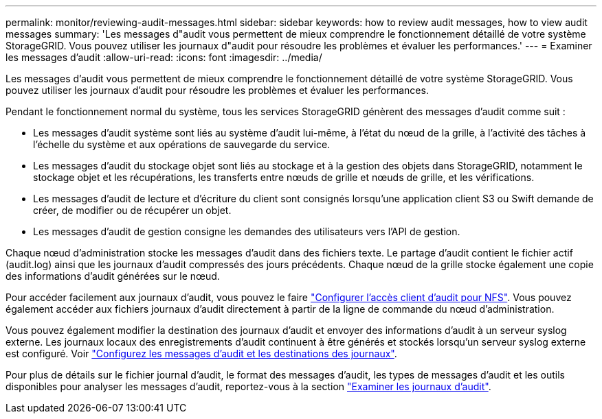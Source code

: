---
permalink: monitor/reviewing-audit-messages.html 
sidebar: sidebar 
keywords: how to review audit messages, how to view audit messages 
summary: 'Les messages d"audit vous permettent de mieux comprendre le fonctionnement détaillé de votre système StorageGRID. Vous pouvez utiliser les journaux d"audit pour résoudre les problèmes et évaluer les performances.' 
---
= Examiner les messages d'audit
:allow-uri-read: 
:icons: font
:imagesdir: ../media/


[role="lead"]
Les messages d'audit vous permettent de mieux comprendre le fonctionnement détaillé de votre système StorageGRID. Vous pouvez utiliser les journaux d'audit pour résoudre les problèmes et évaluer les performances.

Pendant le fonctionnement normal du système, tous les services StorageGRID génèrent des messages d'audit comme suit :

* Les messages d'audit système sont liés au système d'audit lui-même, à l'état du nœud de la grille, à l'activité des tâches à l'échelle du système et aux opérations de sauvegarde du service.
* Les messages d'audit du stockage objet sont liés au stockage et à la gestion des objets dans StorageGRID, notamment le stockage objet et les récupérations, les transferts entre nœuds de grille et nœuds de grille, et les vérifications.
* Les messages d'audit de lecture et d'écriture du client sont consignés lorsqu'une application client S3 ou Swift demande de créer, de modifier ou de récupérer un objet.
* Les messages d'audit de gestion consigne les demandes des utilisateurs vers l'API de gestion.


Chaque nœud d'administration stocke les messages d'audit dans des fichiers texte. Le partage d'audit contient le fichier actif (audit.log) ainsi que les journaux d'audit compressés des jours précédents. Chaque nœud de la grille stocke également une copie des informations d'audit générées sur le nœud.

Pour accéder facilement aux journaux d'audit, vous pouvez le faire link:../admin/configuring-audit-client-access.html["Configurer l'accès client d'audit pour NFS"]. Vous pouvez également accéder aux fichiers journaux d'audit directement à partir de la ligne de commande du nœud d'administration.

Vous pouvez également modifier la destination des journaux d'audit et envoyer des informations d'audit à un serveur syslog externe. Les journaux locaux des enregistrements d'audit continuent à être générés et stockés lorsqu'un serveur syslog externe est configuré. Voir link:../monitor/configure-audit-messages.html["Configurez les messages d'audit et les destinations des journaux"].

Pour plus de détails sur le fichier journal d'audit, le format des messages d'audit, les types de messages d'audit et les outils disponibles pour analyser les messages d'audit, reportez-vous à la section link:../audit/index.html["Examiner les journaux d'audit"].
